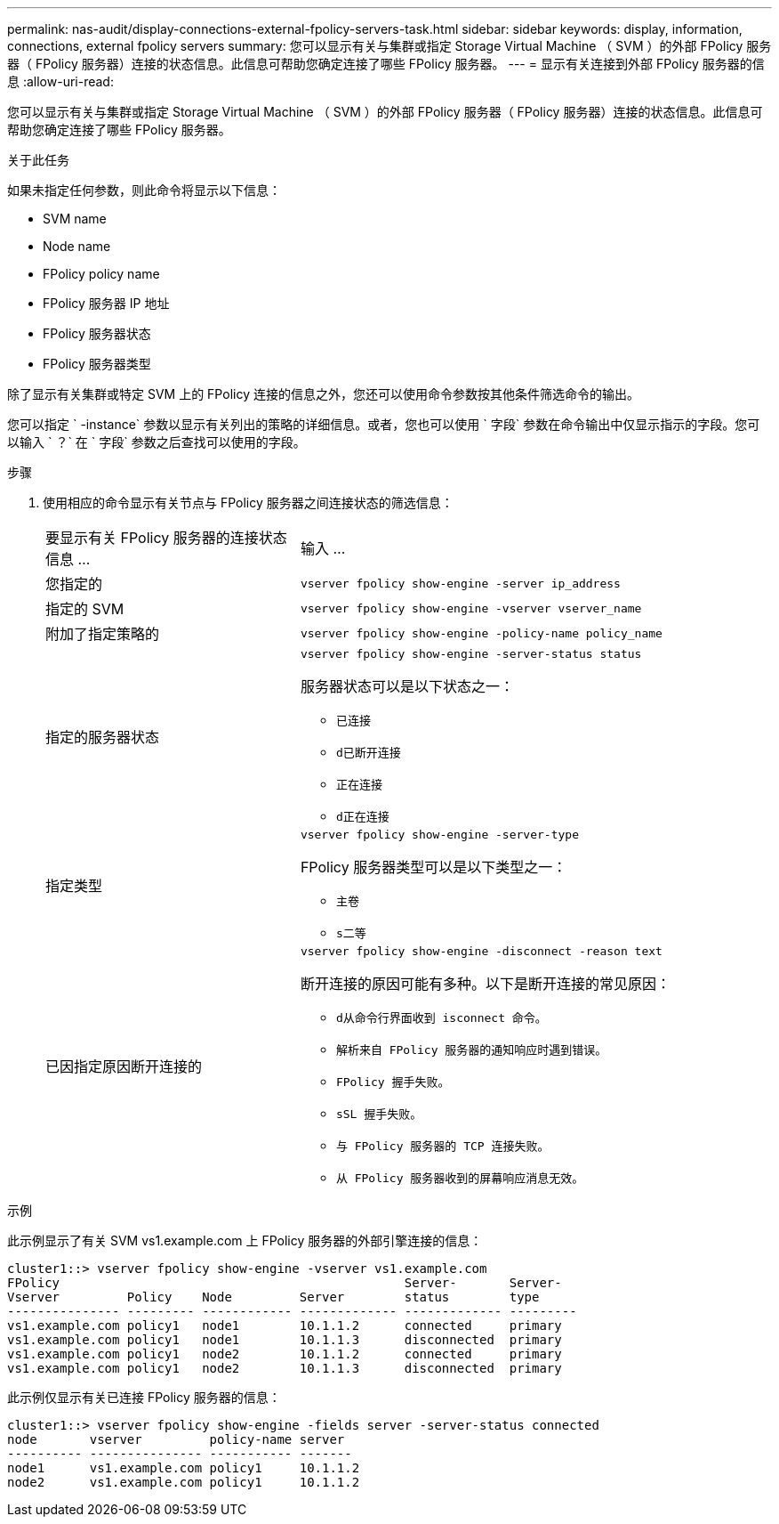 ---
permalink: nas-audit/display-connections-external-fpolicy-servers-task.html 
sidebar: sidebar 
keywords: display, information, connections, external fpolicy servers 
summary: 您可以显示有关与集群或指定 Storage Virtual Machine （ SVM ）的外部 FPolicy 服务器（ FPolicy 服务器）连接的状态信息。此信息可帮助您确定连接了哪些 FPolicy 服务器。 
---
= 显示有关连接到外部 FPolicy 服务器的信息
:allow-uri-read: 


[role="lead"]
您可以显示有关与集群或指定 Storage Virtual Machine （ SVM ）的外部 FPolicy 服务器（ FPolicy 服务器）连接的状态信息。此信息可帮助您确定连接了哪些 FPolicy 服务器。

.关于此任务
如果未指定任何参数，则此命令将显示以下信息：

* SVM name
* Node name
* FPolicy policy name
* FPolicy 服务器 IP 地址
* FPolicy 服务器状态
* FPolicy 服务器类型


除了显示有关集群或特定 SVM 上的 FPolicy 连接的信息之外，您还可以使用命令参数按其他条件筛选命令的输出。

您可以指定 ` -instance` 参数以显示有关列出的策略的详细信息。或者，您也可以使用 ` 字段` 参数在命令输出中仅显示指示的字段。您可以输入 ` ？` 在 ` 字段` 参数之后查找可以使用的字段。

.步骤
. 使用相应的命令显示有关节点与 FPolicy 服务器之间连接状态的筛选信息：
+
[cols="35,65"]
|===


| 要显示有关 FPolicy 服务器的连接状态信息 ... | 输入 ... 


 a| 
您指定的
 a| 
`vserver fpolicy show-engine -server ip_address`



 a| 
指定的 SVM
 a| 
`vserver fpolicy show-engine -vserver vserver_name`



 a| 
附加了指定策略的
 a| 
`vserver fpolicy show-engine -policy-name policy_name`



 a| 
指定的服务器状态
 a| 
`vserver fpolicy show-engine -server-status status`

服务器状态可以是以下状态之一：

** `已连接`
** `d已断开连接`
** `正在连接`
** `d正在连接`




 a| 
指定类型
 a| 
`vserver fpolicy show-engine -server-type`

FPolicy 服务器类型可以是以下类型之一：

** `主卷`
** `s二等`




 a| 
已因指定原因断开连接的
 a| 
`vserver fpolicy show-engine -disconnect -reason text`

断开连接的原因可能有多种。以下是断开连接的常见原因：

** `d从命令行界面收到 isconnect 命令。`
** `解析来自 FPolicy 服务器的通知响应时遇到错误。`
** `FPolicy 握手失败。`
** `sSL 握手失败。`
** `与 FPolicy 服务器的 TCP 连接失败。`
** `从 FPolicy 服务器收到的屏幕响应消息无效。`


|===


.示例
此示例显示了有关 SVM vs1.example.com 上 FPolicy 服务器的外部引擎连接的信息：

[listing]
----
cluster1::> vserver fpolicy show-engine -vserver vs1.example.com
FPolicy                                              Server-       Server-
Vserver         Policy    Node         Server        status        type
--------------- --------- ------------ ------------- ------------- ---------
vs1.example.com policy1   node1        10.1.1.2      connected     primary
vs1.example.com policy1   node1        10.1.1.3      disconnected  primary
vs1.example.com policy1   node2        10.1.1.2      connected     primary
vs1.example.com policy1   node2        10.1.1.3      disconnected  primary
----
此示例仅显示有关已连接 FPolicy 服务器的信息：

[listing]
----
cluster1::> vserver fpolicy show-engine -fields server -server-status connected
node       vserver         policy-name server
---------- --------------- ----------- -------
node1      vs1.example.com policy1     10.1.1.2
node2      vs1.example.com policy1     10.1.1.2
----